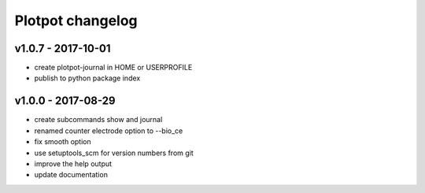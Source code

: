 Plotpot changelog
=================

v1.0.7 - 2017-10-01
-------------------
-  create plotpot-journal in HOME or USERPROFILE
-  publish to python package index

v1.0.0 - 2017-08-29
-------------------
-  create subcommands show and journal
-  renamed counter electrode option to --bio_ce
-  fix smooth option
-  use setuptools_scm for version numbers from git
-  improve the help output
-  update documentation
